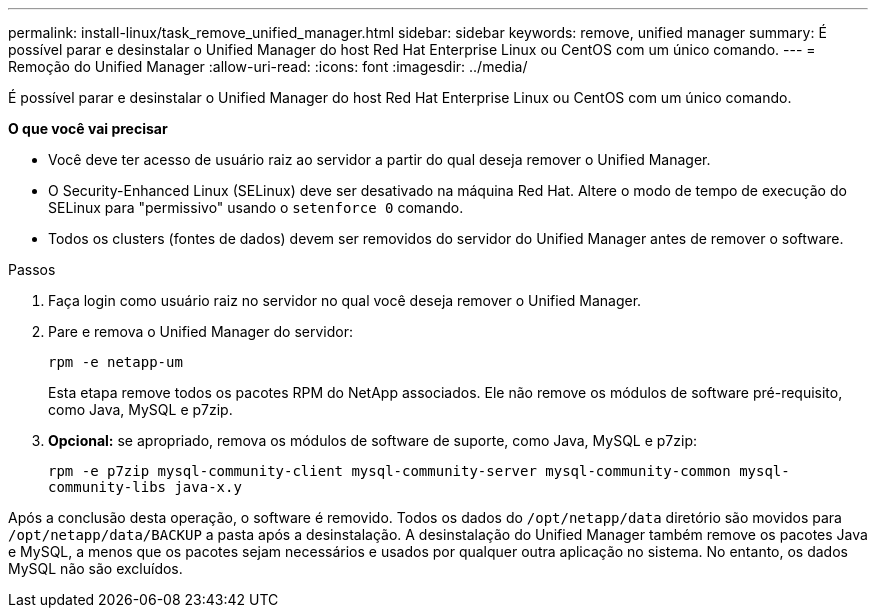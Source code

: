 ---
permalink: install-linux/task_remove_unified_manager.html 
sidebar: sidebar 
keywords: remove, unified manager 
summary: É possível parar e desinstalar o Unified Manager do host Red Hat Enterprise Linux ou CentOS com um único comando. 
---
= Remoção do Unified Manager
:allow-uri-read: 
:icons: font
:imagesdir: ../media/


[role="lead"]
É possível parar e desinstalar o Unified Manager do host Red Hat Enterprise Linux ou CentOS com um único comando.

*O que você vai precisar*

* Você deve ter acesso de usuário raiz ao servidor a partir do qual deseja remover o Unified Manager.
* O Security-Enhanced Linux (SELinux) deve ser desativado na máquina Red Hat. Altere o modo de tempo de execução do SELinux para "permissivo" usando o `setenforce 0` comando.
* Todos os clusters (fontes de dados) devem ser removidos do servidor do Unified Manager antes de remover o software.


.Passos
. Faça login como usuário raiz no servidor no qual você deseja remover o Unified Manager.
. Pare e remova o Unified Manager do servidor:
+
`rpm -e netapp-um`

+
Esta etapa remove todos os pacotes RPM do NetApp associados. Ele não remove os módulos de software pré-requisito, como Java, MySQL e p7zip.

. *Opcional:* se apropriado, remova os módulos de software de suporte, como Java, MySQL e p7zip:
+
`rpm -e p7zip mysql-community-client mysql-community-server mysql-community-common mysql-community-libs java-x.y`



Após a conclusão desta operação, o software é removido. Todos os dados do `/opt/netapp/data` diretório são movidos para `/opt/netapp/data/BACKUP` a pasta após a desinstalação. A desinstalação do Unified Manager também remove os pacotes Java e MySQL, a menos que os pacotes sejam necessários e usados por qualquer outra aplicação no sistema. No entanto, os dados MySQL não são excluídos.
